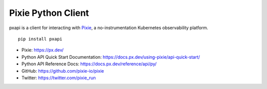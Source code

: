 Pixie Python Client
===================

pxapi is a client for interacting with `Pixie`_, a no-instrumentation
Kubernetes observability platform.

::

   pip install pxapi

-  Pixie: https://px.dev/
-  Python API Quick Start Documentation:
   https://docs.px.dev/using-pixie/api-quick-start/
-  Python API Reference Docs:
   https://docs.px.dev/reference/api/py/
-  GitHub: https://github.com/pixie-io/pixie
-  Twitter: https://twitter.com/pixie_run

.. _Pixie: https://px.dev/
